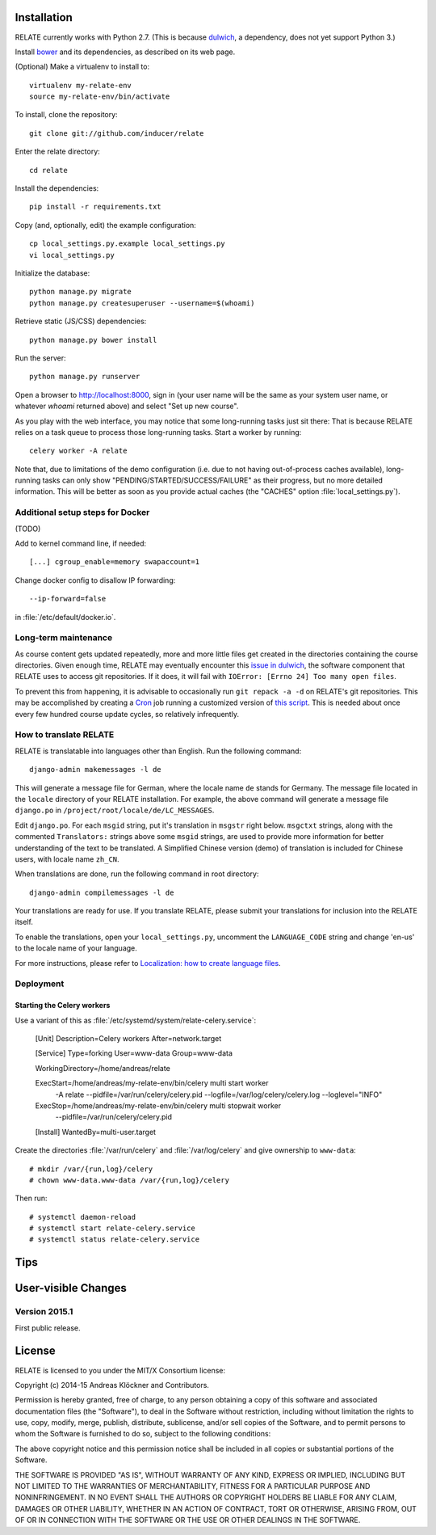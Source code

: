 Installation
============

RELATE currently works with Python 2.7. (This is because `dulwich
<https://www.samba.org/~jelmer/dulwich/>`_, a dependency, does not yet support
Python 3.)

Install `bower <http://bower.io/>`_ and its dependencies, as described on its
web page.

(Optional) Make a virtualenv to install to::

    virtualenv my-relate-env
    source my-relate-env/bin/activate

To install, clone the repository::

    git clone git://github.com/inducer/relate

Enter the relate directory::

    cd relate

Install the dependencies::

    pip install -r requirements.txt

Copy (and, optionally, edit) the example configuration::

    cp local_settings.py.example local_settings.py
    vi local_settings.py

Initialize the database::

    python manage.py migrate
    python manage.py createsuperuser --username=$(whoami)

Retrieve static (JS/CSS) dependencies::

    python manage.py bower install

Run the server::

    python manage.py runserver

Open a browser to http://localhost:8000, sign in (your user name will be the
same as your system user name, or whatever `whoami` returned above) and select
"Set up new course".

As you play with the web interface, you may notice that some long-running tasks
just sit there: That is because RELATE relies on a task queue to process
those long-running tasks. Start a worker by running::

    celery worker -A relate

Note that, due to limitations of the demo configuration (i.e. due to not having
out-of-process caches available), long-running tasks can only show
"PENDING/STARTED/SUCCESS/FAILURE" as their progress, but no more detailed
information. This will be better as soon as you provide actual caches (the "CACHES"
option :file:`local_settings.py`).

Additional setup steps for Docker
---------------------------------

(TODO)

Add to kernel command line, if needed::

    [...] cgroup_enable=memory swapaccount=1

Change docker config to disallow IP forwarding::

    --ip-forward=false

in :file:`/etc/default/docker.io`.

Long-term maintenance
---------------------

As course content gets updated repeatedly, more and more little files get
created in the directories containing the course directories. Given enough
time, RELATE may eventually encounter this `issue in dulwich
<https://github.com/jelmer/dulwich/issues/281>`_, the software component that
RELATE uses to access git repositories. If it does, it will fail with
``IOError: [Errno 24] Too many open files``.

To prevent this from happening, it is advisable to occasionally run ``git repack -a -d``
on RELATE's git repositories. This may be accomplished by creating a
`Cron <https://en.wikipedia.org/wiki/Cron>`_ job running
a customized version of
`this script <https://github.com/inducer/relate/blob/master/repack-repositories.sh>`_.
This is needed about once every few hundred course update cycles, so relatively
infrequently.

How to translate RELATE
-----------------------

RELATE is translatable into languages other than English. Run the
following command::

    django-admin makemessages -l de

This will generate a message file for German, where the locale name ``de``
stands for Germany. The message file located in the ``locale`` directory
of your RELATE installation. For example, the above command will generate
a message file ``django.po`` in ``/project/root/locale/de/LC_MESSAGES``.

Edit ``django.po``. For each ``msgid`` string, put it's translation in
``msgstr`` right below. ``msgctxt`` strings, along with the commented
``Translators:`` strings above some ``msgid`` strings, are used to provide
more information for better understanding of the text to be translated.
A Simplified Chinese version (demo) of translation is included for Chinese
users, with locale name ``zh_CN``.


When translations are done, run the following command in root directory::

    django-admin compilemessages -l de

Your translations are ready for use. If you translate RELATE, please submit
your translations for inclusion into the RELATE itself.

To enable the translations, open your ``local_settings.py``, uncomment the
``LANGUAGE_CODE`` string and change 'en-us' to the locale name of your
language. 

For more instructions, please refer to `Localization: how to create
language files <https://docs.djangoproject.com/en/dev/topics/i18n/translation/#localization-how-to-create-language-files>`_.

Deployment
----------

Starting the Celery workers
^^^^^^^^^^^^^^^^^^^^^^^^^^^

Use a variant of this as :file:`/etc/systemd/system/relate-celery.service`:

    [Unit]
    Description=Celery workers
    After=network.target

    [Service]
    Type=forking
    User=www-data
    Group=www-data

    WorkingDirectory=/home/andreas/relate

    ExecStart=/home/andreas/my-relate-env/bin/celery multi start worker \
        -A relate --pidfile=/var/run/celery/celery.pid \
        --logfile=/var/log/celery/celery.log --loglevel="INFO"
    ExecStop=/home/andreas/my-relate-env/bin/celery multi stopwait worker \
        --pidfile=/var/run/celery/celery.pid

    [Install]
    WantedBy=multi-user.target

Create the directories :file:`/var/run/celery` and :file:`/var/log/celery` and
give ownership to ``www-data``::

    # mkdir /var/{run,log}/celery
    # chown www-data.www-data /var/{run,log}/celery

Then run::

    # systemctl daemon-reload
    # systemctl start relate-celery.service
    # systemctl status relate-celery.service

Tips
====

User-visible Changes
====================

Version 2015.1
--------------

First public release.

License
=======

RELATE is licensed to you under the MIT/X Consortium license:

Copyright (c) 2014-15 Andreas Klöckner and Contributors.

Permission is hereby granted, free of charge, to any person
obtaining a copy of this software and associated documentation
files (the "Software"), to deal in the Software without
restriction, including without limitation the rights to use,
copy, modify, merge, publish, distribute, sublicense, and/or sell
copies of the Software, and to permit persons to whom the
Software is furnished to do so, subject to the following
conditions:

The above copyright notice and this permission notice shall be
included in all copies or substantial portions of the Software.

THE SOFTWARE IS PROVIDED "AS IS", WITHOUT WARRANTY OF ANY KIND,
EXPRESS OR IMPLIED, INCLUDING BUT NOT LIMITED TO THE WARRANTIES
OF MERCHANTABILITY, FITNESS FOR A PARTICULAR PURPOSE AND
NONINFRINGEMENT. IN NO EVENT SHALL THE AUTHORS OR COPYRIGHT
HOLDERS BE LIABLE FOR ANY CLAIM, DAMAGES OR OTHER LIABILITY,
WHETHER IN AN ACTION OF CONTRACT, TORT OR OTHERWISE, ARISING
FROM, OUT OF OR IN CONNECTION WITH THE SOFTWARE OR THE USE OR
OTHER DEALINGS IN THE SOFTWARE.
